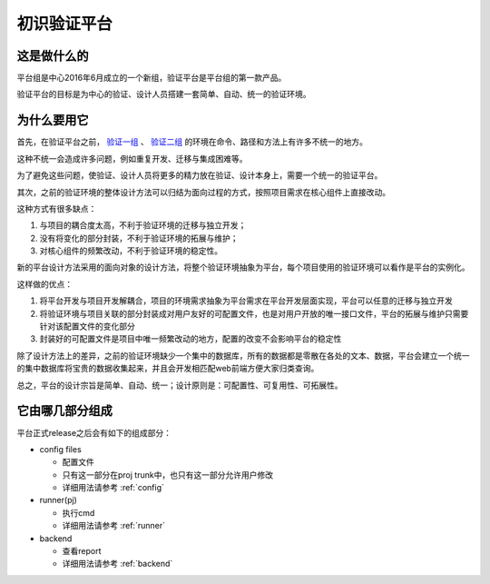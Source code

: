 .. _vp_intro:

初识验证平台
========================================

这是做什么的
----------------------------------------
平台组是中心2016年6月成立的一个新组，验证平台是平台组的第一款产品。

验证平台的目标是为中心的验证、设计人员搭建一套简单、自动、统一的验证环境。

为什么要用它
----------------------------------------
首先，在验证平台之前， `验证一组 <http://172.51.13.70/do/view/Main/SimCmd2>`_ 、 `验证二组 <http://172.51.13.70/do/view/Main/SimCmd>`_ 的环境在命令、路径和方法上有许多不统一的地方。

这种不统一会造成许多问题，例如重复开发、迁移与集成困难等。

为了避免这些问题，使验证、设计人员将更多的精力放在验证、设计本身上，需要一个统一的验证平台。

其次，之前的验证环境的整体设计方法可以归结为面向过程的方式，按照项目需求在核心组件上直接改动。

这种方式有很多缺点：

1. 与项目的耦合度太高，不利于验证环境的迁移与独立开发；
2. 没有将变化的部分封装，不利于验证环境的拓展与维护；
3. 对核心组件的频繁改动，不利于验证环境的稳定性。

新的平台设计方法采用的面向对象的设计方法，将整个验证环境抽象为平台，每个项目使用的验证环境可以看作是平台的实例化。

这样做的优点：

1. 将平台开发与项目开发解耦合，项目的环境需求抽象为平台需求在平台开发层面实现，平台可以任意的迁移与独立开发
2. 将验证环境与项目关联的部分封装成对用户友好的可配置文件，也是对用户开放的唯一接口文件，平台的拓展与维护只需要针对该配置文件的变化部分
3. 封装好的可配置文件是项目中唯一频繁改动的地方，配置的改变不会影响平台的稳定性

除了设计方法上的差异，之前的验证环境缺少一个集中的数据库，所有的数据都是零散在各处的文本、数据，平台会建立一个统一的集中数据库将宝贵的数据收集起来，并且会开发相匹配web前端方便大家归类查询。

总之，平台的设计宗旨是简单、自动、统一；设计原则是：可配置性、可复用性、可拓展性。

它由哪几部分组成
----------------------------------------
平台正式release之后会有如下的组成部分：

- config files

  + 配置文件
  + 只有这一部分在proj trunk中，也只有这一部分允许用户修改
  + 详细用法请参考 :ref:`config`

- runner(pj)

  + 执行cmd
  + 详细用法请参考 :ref:`runner`

- backend

  + 查看report
  + 详细用法请参考 :ref:`backend`
